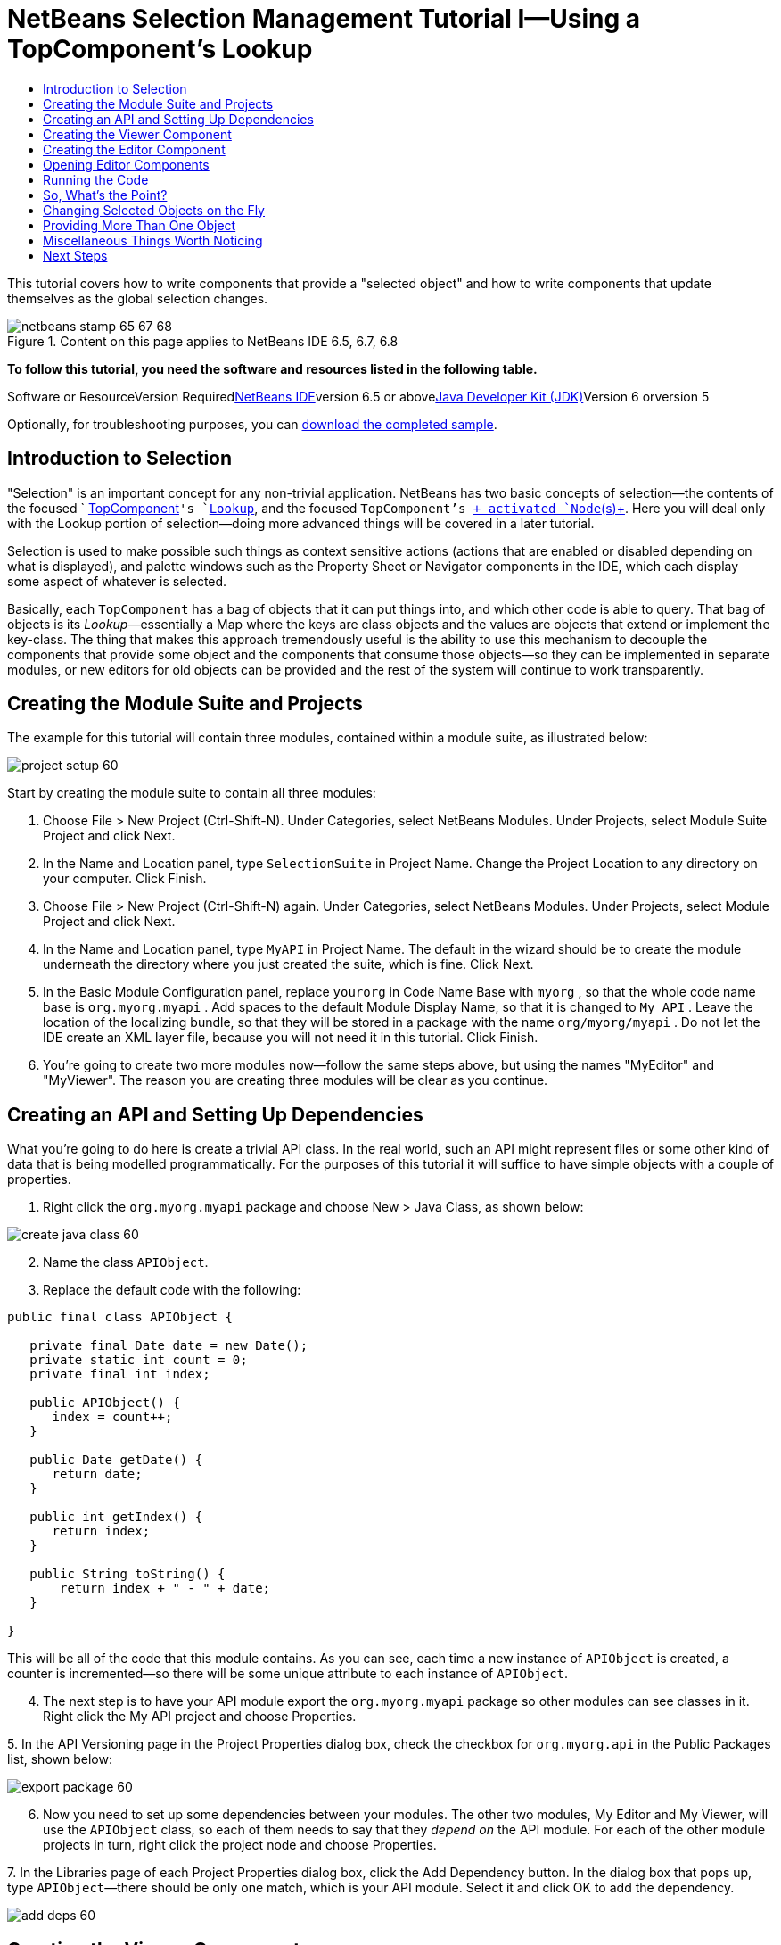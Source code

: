// 
//     Licensed to the Apache Software Foundation (ASF) under one
//     or more contributor license agreements.  See the NOTICE file
//     distributed with this work for additional information
//     regarding copyright ownership.  The ASF licenses this file
//     to you under the Apache License, Version 2.0 (the
//     "License"); you may not use this file except in compliance
//     with the License.  You may obtain a copy of the License at
// 
//       http://www.apache.org/licenses/LICENSE-2.0
// 
//     Unless required by applicable law or agreed to in writing,
//     software distributed under the License is distributed on an
//     "AS IS" BASIS, WITHOUT WARRANTIES OR CONDITIONS OF ANY
//     KIND, either express or implied.  See the License for the
//     specific language governing permissions and limitations
//     under the License.
//

= NetBeans Selection Management Tutorial I—Using a TopComponent's Lookup
:jbake-type: platform-tutorial
:jbake-tags: tutorials 
:jbake-status: published
:syntax: true
:source-highlighter: pygments
:toc: left
:toc-title:
:icons: font
:experimental:
:description: NetBeans Selection Management Tutorial I—Using a TopComponent's Lookup - Apache NetBeans
:keywords: Apache NetBeans Platform, Platform Tutorials, NetBeans Selection Management Tutorial I—Using a TopComponent's Lookup

This tutorial covers how to write components that provide a "selected object" and how to write components that update themselves as the global selection changes.


image::images/netbeans-stamp-65-67-68.gif[title="Content on this page applies to NetBeans IDE 6.5, 6.7, 6.8"]


*To follow this tutorial, you need the software and resources listed in the following table.*

Software or ResourceVersion Requiredlink:https://netbeans.org/downloads/index.html[+NetBeans IDE+]version 6.5 or abovelink:http://java.sun.com/javase/downloads/index.jsp[+Java Developer Kit (JDK)+]Version 6 orversion 5

Optionally, for troubleshooting purposes, you can link:http://plugins.netbeans.org/PluginPortal/faces/PluginDetailPage.jsp?pluginid=3146[+download the completed sample+].


== Introduction to Selection

"Selection" is an important concept for any non-trivial application. NetBeans has two basic concepts of selection—the contents of the focused ` link:http://wiki.netbeans.org/wiki/view/DevFaqWindowsTopComponent[+TopComponent+]`'s `link:http://wiki.netbeans.org/wiki/view/DevFaqLookup[+Lookup+]`, and the focused `TopComponent`'s link:http://wiki.netbeans.org/wiki/view/DevFaqWhatIsANode[+ activated `Node`(s)+]. Here you will deal only with the Lookup portion of selection—doing more advanced things will be covered in a later tutorial.

Selection is used to make possible such things as context sensitive actions (actions that are enabled or disabled depending on what is displayed), and palette windows such as the Property Sheet or Navigator components in the IDE, which each display some aspect of whatever is selected.

Basically, each `TopComponent` has a bag of objects that it can put things into, and which other code is able to query. That bag of objects is its _Lookup_—essentially a Map where the keys are class objects and the values are objects that extend or implement the key-class. The thing that makes this approach tremendously useful is the ability to use this mechanism to decouple the components that provide some object and the components that consume those objects—so they can be implemented in separate modules, or new editors for old objects can be provided and the rest of the system will continue to work transparently.


== Creating the Module Suite and Projects

The example for this tutorial will contain three modules, contained within a module suite, as illustrated below:

image::images/project-setup-60.png[]

Start by creating the module suite to contain all three modules:


[start=1]
1. Choose File > New Project (Ctrl-Shift-N). Under Categories, select NetBeans Modules. Under Projects, select Module Suite Project and click Next.

[start=2]
2. In the Name and Location panel, type  ``SelectionSuite``  in Project Name. Change the Project Location to any directory on your computer. Click Finish.

[start=3]
3. Choose File > New Project (Ctrl-Shift-N) again. Under Categories, select NetBeans Modules. Under Projects, select Module Project and click Next.

[start=4]
4. In the Name and Location panel, type  ``MyAPI``  in Project Name. The default in the wizard should be to create the module underneath the directory where you just created the suite, which is fine. Click Next.

[start=5]
5. In the Basic Module Configuration panel, replace  ``yourorg``  in Code Name Base with  ``myorg`` , so that the whole code name base is  ``org.myorg.myapi`` . Add spaces to the default Module Display Name, so that it is changed to  ``My API`` . Leave the location of the localizing bundle, so that they will be stored in a package with the name  ``org/myorg/myapi`` . Do not let the IDE create an XML layer file, because you will not need it in this tutorial. Click Finish.

[start=6]
6. You're going to create two more modules now—follow the same steps above, but using the names "MyEditor" and "MyViewer". The reason you are creating three modules will be clear as you continue.


== Creating an API and Setting Up Dependencies

What you're going to do here is create a trivial API class. In the real world, such an API might represent files or some other kind of data that is being modelled programmatically. For the purposes of this tutorial it will suffice to have simple objects with a couple of properties.


[start=1]
1. Right click the `org.myorg.myapi` package and choose New > Java Class, as shown below:

image::images/create-java-class-60.png[]


[start=2]
2. Name the class `APIObject`.

[start=3]
3. Replace the default code with the following:

[source,java]
----

public final class APIObject {

   private final Date date = new Date();
   private static int count = 0;
   private final int index;

   public APIObject() {
      index = count++;
   }

   public Date getDate() {
      return date;
   }

   public int getIndex() {
      return index;
   }
   
   public String toString() {
       return index + " - " + date;
   }
   
}

----

This will be all of the code that this module contains. As you can see, each time a new instance of `APIObject` is created, a counter is incremented—so there will be some unique attribute to each instance of `APIObject`.

[start=4]
4. The next step is to have your API module export the `org.myorg.myapi` package so other modules can see classes in it. Right click the My API project and choose Properties.

[start=5]
5. 
In the API Versioning page in the Project Properties dialog box, check the checkbox for `org.myorg.api` in the Public Packages list, shown below:

image::images/export-package-60.png[]


[start=6]
6. Now you need to set up some dependencies between your modules. The other two modules, My Editor and My Viewer, will use the `APIObject` class, so each of them needs to say that they _depend on_ the API module. For each of the other module projects in turn, right click the project node and choose Properties.

[start=7]
7. 
In the Libraries page of each Project Properties dialog box, click the Add Dependency button. In the dialog box that pops up, type `APIObject`—there should be only one match, which is your API module. Select it and click OK to add the dependency.

image::images/add-deps-60.png[]


== Creating the Viewer Component

Now you will create a singleton component that will track if there is an `APIObject` available in the global selection (i.e., if the focused `TopComponent` has one in its Lookup). If there is one, it will display some data about it. One common use case for this sort of thing is creating master/detail views.

A "singleton component" is a component like the Projects window in the NetBeans IDE, or the Property Sheet or the Navigator—a component that there is only ever one of in the system. The Window Component wizard will automatically generate all of the code needed to create such a singleton component—you just have to use the form designer or write code to provide the contents of your singleton component.


[start=1]
1. Right click the `org.myorg.myviewer` package and choose New > Other.

[start=2]
2. In the resulting dialog, select Module Development > Window Component and click Next (or press Enter).

[start=3]
3. 
On the "Basic Settings" page of the wizard, select `navigator` as the location in which to place your viewer component, and check the checkbox to open the component on startup, as shown below:

image::images/new-window-60.png[]


[start=4]
4. Click Next to continue to the "Name, Icon and Location" page of the wizard.

[start=5]
5. On the following page, name the class `MyViewer` and click Finish (or press Enter).

You now have a skeleton `TopComponent`—a singleton component called `MyViewerTopComponent`. Click the editor tab for `MyViewerTopComponent`—the form editor should be visible. You will add two labels to the component, which will display some information about the selected `APIObject` if there is one.


[start=1]
1. Drag two JLabels to the form from the Palette, one below the other.

image::images/viewer-form-editor.png[]

Change the text of the first as shown above, so that by default it displays "[nothing selected]".


[start=2]
2. Click the Source button in the editor toolbar to switch to the code editor

[start=3]
3. Modify the signature of the class, so that `MyViewerTopComponent` implements `LookupListener`:

[source,java]
----

public class MyViewerTopComponent extends TopComponent implements LookupListener {

----


[start=4]
4. Right-click in the editor and choose Fix Imports, so that `LookupListener` is imported.

[start=5]
5. 
Put the caret in the signature line as shown below. A lightbulb glyph should appear in the editor margin. Press Alt-Enter, and then Enter again when the popup appears with the text "Implement All Abstract Methods". This will add the LookupListener method to your class.

image::images/implement-methods.png[]


[start=6]
6. You now have a class that implements `LookupListener`. Now it needs something to listen to. In your case, there is a convenient global Lookup object, which simply proxies the Lookup of whatever component has focus—it can be obtained from the call `Utilities.actionsGlobalContext()`. So rather than tracking what component has focus yourself, you can simply listen to this one global selection lookup, which will fire appropriate changes whenever focus changes. Edit the source code so that it contains the following methods as shown here:

[source,java]
----

    private Lookup.Result result = null;
    public void componentOpened() {
        Lookup.Template tpl = new Lookup.Template (APIObject.class);
        result = Utilities.actionsGlobalContext().lookup(tpl);
        result.addLookupListener (this);
    }
    
    public void componentClosed() {
        result.removeLookupListener (this);
        result = null;
    }
    
    public void resultChanged(LookupEvent lookupEvent) {
        Lookup.Result r = (Lookup.Result) lookupEvent.getSource();
        Collection c = r.allInstances();
        if (!c.isEmpty()) {
            APIObject o = (APIObject) c.iterator().next();
            jLabel1.setText (Integer.toString(o.getIndex()));
            jLabel2.setText (o.getDate().toString());
        } else {
            jLabel1.setText("[no selection]");
            jLabel2.setText ("");
        }
    }

----

`componentOpened()` is called whenever the component is made visible by the window system; `componentClosed()` is called whenever the user clicks the X button on its tab to close it. So whenever the component is showing, you want it to be tracking the selection—which is what the above code does.

The `resultChanged()` method is your implementation of `LookupListener`. Whenever the selected `APIObject` changes, it will update the two `JLabel`s you put on the form.


== Creating the Editor Component

Now you need something to actually provide instances of `APIObject`, for this code to be of any use. Fortunately this is quite simple.

You will create another `TopComponent`, this time, one that opens in the editor area and offers an instance of `APIObject` from its `Lookup`. You _could_ use the Window Component template again, but that template is designed for creating singleton components, rather than components there can be many of. So you will simply create a `TopComponent` subclass without the template, and an action which will open additional ones.


[start=1]
1. You will need to add three dependencies to the My Editor module for it to be able to find the classes you will be using. Right click the My Editor project and choose Properties. On the Library page of the Project Properties dialog box, click the Add Dependency button, and type `TopComponent`. The dialog should automatically suggest setting a dependency on the Window System API. Do the same thing for `Lookups` (Utilities API).

[start=2]
2. Right-click the `org.myorg.myeditor` package in the My Editor project, and choose New > JPanel Form.

[start=3]
3. Name it "MyEditor", and finish the wizard.

[start=4]
4. When the form editor opens, drop two JTextFields on the form, one above the other. On the property sheet, set the Editable property (checkbox) to `false` for each one.

[start=5]
5. Click the Source button in the editor toolbar to switch to the code editor.

[start=6]
6. Change the signature of `MyEditor` to extends `TopComponent` instead of `javax.swing.JPanel`:

[source,java]
----

public class MyEditor extends TopComponent {
----


[start=7]
7. Add the following code to the constructor of `MyEditor`:

[source,java]
----

APIObject obj = new APIObject();
associateLookup (Lookups.singleton (obj));
jTextField1.setText ("APIObject #" + obj.getIndex());
jTextField2.setText ("Created: " + obj.getDate());
setDisplayName ("MyEditor " + obj.getIndex());

----

Right-click in the editor and choose Fix Imports.

The line `associateLookup (Lookups.singleton (obj));` will create a Lookup that contains only one object—the new instance of `APIObject`—and assign that `Lookup` to be what is returned by `MyEditor.getLookup()`. While this is an artificial example, you can imagine how `APIObject` might represent a file, an entity in a database or anything else you might want to edit or view. Probably you can also imagine one component that allowed you to select or edit multiple unique instances of `APIObject`—that will be the subject of the next tutorial.

To make your editor component at least somewhat interesting (though it doesn't actually edit anything), you set the text fields' values to values from the `APIObject`, so you have something to display.


== Opening Editor Components

Now you need a way to open `MyEditor` components in the editor area, so that there will be something to show. To do anything meaningful with selection, you will need more than one editor so that there is more than one `APIObject` to track. Since you will want multiple editors, you need a simple action on the main menu which will create and open another instance of `MyEditor` in the window system (as opposed to what the Window Component template would create for us, which is an action that always looks up a singleton component such as the Navigator or Property Sheet components in the IDE).


[start=1]
1. Right click the `org.myorg.myeditor` package and choose New > Other.

[start=2]
2. In the dialog, choose Module Development > Action and click Next.

[start=3]
3. Accept the defaults ("always enabled") and press Next again.

[start=4]
4. On the GUI Registration page, accept the defaults by pressing Next again (this will cause your action to appear at the top of the File menu).

[start=5]
5. On the final page of the wizard, name the action `OpenEditorAction` and set its display name to say "Open Editor".

[start=6]
6. Press Finish to generate the action class.

[start=7]
7. The code editor should now be open over a class called `OpenEditorAction`, which implements `ActionListener`. Add the following code to its `actionPerformed()` method:

[source,java]
----

MyEditor editor = new MyEditor();
editor.open();
editor.requestActive();
----

The above code will simply create a new instance of `MyEditor` (which in turn will create a new instance of `APIObject` and put it in its `Lookup`) and open it in the window system.


== Running the Code

Now you're ready to run the tutorial. Simply right click `SelectionSuite`, the module suite which owns your three modules, and choose Run from the popup menu. When the IDE opens, simply choose File > Open Editor—invoke your action. Do this a couple of times, so that there are several of your editor components open. Your singleton `MyViewer` window should also be open. Notice how the `MyViewer` window's contents change as you click different tabs, as shown here:

image::images/result-1-60.png[]

If you click in the Projects window, notice that the text changes to "[No Selection]", as shown below:

image::images/result-2-60.png[]

If you do not see the `MyViewer` window, you probably did not check the checkbox in the wizard to open it on system start—simply go to the Window menu and choose Open MyViewer Window to display it.


== So, What's the Point?

You might be wondering what the point of this exercise is—you've just shown that you can handle selection—big deal! The key to the importance of this is the way the code is split into three modules: The My Viewer module knows nothing about the My Editor module—either one can run by itself. They only share a common dependency on My API. That's important—it means two things: 1. My Viewer and My Editor can be developed and shipped independently, and 2. Any module that wants to provide a different sort of editor than My Editor can do so, and the viewer component will work perfectly with it, as long as the replacement editor offers an instance of `APIObject` from its Lookup.

To really picture the value of this, imagine `APIObject` were something much more complex; imagine that `MyEditor` is an image editor, and ` APIObject` represents an image being edited. The thing that's powerful here is that you could replace `MyEditor` with, say, an SVG vector-based editor, and the viewer component (presumably showing attributes of the currently edited image) will work transparently with that new editor. It is this model of doing things that is the reason you can add new tools into the NetBeans IDE that work against Java files, and they will work in different versions of NetBeans, and that you can have an alternate editor (such as the form editor) for Java files and all the components and actions that work against Java files still work when the form editor is used.

This is very much the way NetBeans works with Java and other source files— in their case, the thing that is available from the editor's Lookup is a `link:http://wiki.netbeans.org/wiki/view/DevFaqDataObject[+DataObject+]`, and components like Navigator and the Property Sheet are simply watching what object is being made available by the focused `TopComponent`.

Another valuable thing about this approach is that often people are migrating existing applications to the NetBeans platform. The object that is part of the data model, in that case, is probably existing, working code that should not be changed in order to integrate it into NetBeans. By keeping the data model's API in a separate module, the NetBeans integration can be kept separate from the core business logic.


== Changing Selected Objects on the Fly

To make it really evident how powerful this approach can be, you'll take one more step, and add a button to your editor component that lets it replace the `APIObject` it has with a new one on the fly.


[start=1]
1. Open `MyEditor` in the form editor (click the Design toolbar button in the editor toolbar), and drag a `JButton` to it.

[start=2]
2. Set the `text` property of the JButton to "Replace".

[start=3]
3. Right click the `JButton` and choose Events > Action > actionPerformed. This will cause the code editor to open with the caret in an event handler method.

[start=4]
4. At the head of the class definition, you will add one final field:

[source,java]
----

public class MyEditor extends TopComponent {
    private final InstanceContent content = new InstanceContent();
----

InstanceContent is a class which allows us to modify the content of a Lookup (specifically an instance of `AbstractLookup`) on the fly.

[start=5]
5. Copy all of the lines you added earlier to the constructor to the clipboard, and delete them from the constructor, except for the line beginning "associateLookup...". That line of the constructor should be changed as follows:

[source,java]
----

associateLookup (new AbstractLookup (content)); 
----


[start=6]
6. You will be using the lines that you put on the clipboard in the action handler for the JButton—so you should run this code once when you first initialize the component. Add the following line to the constructor, after the line above:

[source,java]
----

jButton1ActionPerformed (null);
----


[start=7]
7. Modify the event handler method so it appears as follows, pasting from the clipboard and adding the line at the end:

[source,java]
----

private void jButton1ActionPerformed(java.awt.event.ActionEvent evt) {
    APIObject obj = new APIObject();
    jTextField1.setText ("APIObject #" + obj.getIndex());
    jTextField2.setText ("Created: " + obj.getDate());
    setDisplayName ("MyEditor " + obj.getIndex());
    content.set(Collections.singleton (obj), null);
}
----


[start=8]
8. Right-click in the editor and choose Fix Imports.

You're now ready to run the suite again. Right click SelectionSuite again and choose Run. Notice how, now, when you click the Replace button, all of the components update, including the instance of `MyViewer`—everything.

image::images/first-run-60.png[]


== Providing More Than One Object

This is all well and good for decoupling, but isn't providing this one object from your component a bit like having a `Map` that only contains one key and one value? The answer is, yes, it is like that. Where this technique becomes even more powerful is when you provide multiple objects from multiple APIs.

As an example, it is very common in NetBeans to provide context sensitive actions. A case in point is the built-in `SaveAction` that is part of NetBeans' Actions API. What this action actually does is, it simply listens for the presence of something called `SaveCookie` on the global context— the same way your viewer window listens for `APIObject`. If a `SaveCookie` appears (editors typically add one to their lookup when the content of the file is modified but not yet saved), the action becomes enabled, so the Save toolbar button and menu items become enabled. When the Save action is invoked, it calls `SaveCookie.save()`, which in turn causes the `SaveCookie` to disappear, so the Save action then becomes disabled until a new one appears.

As you may have noticed, context sensitivity was one option in the New Action wizard. The actions currently generated by the wizard actually use a way of doing this that pre-dates `Lookup`; the Lookup-based way of doing such context sensitive actions is described link:http://wiki.netbeans.org/wiki/view/DevFaqActionContextSensitive[+in the developer FAQ+].

So the pattern in practice is to provide more than just a single object from your component's `Lookup`—different auxilliary components and different actions will be interested in different aspects of the object being edited. These aspects can be cleanly separated into interfaces which those auxilliary components and actions can depend on and listen for.


== Miscellaneous Things Worth Noticing

While not directly related to the topic of this tutorial, it's worth noticing that if you open three `MyEditor` instances, and shut down and restart NetBeans, you end up with three `MyEditor` instances magically appearing on restart. By default, your editors are serialized to disk on shutdown and restored on restart.

If you do not want this behavior, there are two other choices. Override the following method on `MyEditor` to cause editors _never_ to be reopened on restart:


[source,java]
----

public int getPersistenceType() {
    return PERSISTENCE_NEVER;
}
----

If you want to persist the components that are open but discard those that have been closed, return `PERSISTENCE_ONLY_OPENED` instead. The default (for backward compatibility reasons) is `PERSISTENCE_ALWAYS`, which is not appropriate for editor-style componenents—it means that even editors that have been closed are kept forever and reloaded on restart.

Note, though, that part of what is serialized to disk is the _location_ of your component in the main window. So singleton `TopComponents`s such as the property sheet, or our viewer component, should use `PERSISTENCE_ALWAYS` - otherwise if they are closed once by the user, the next time they are opened they will appear in the editor area instead of where they are supposed to be.


link:https://netbeans.org/about/contact_form.html?to=3&subject=Feedback:%20Selection%20Tutorial%20Part%201%20[+Send Us Your Feedback+]



== Next Steps

By now you may have noticed that some components have more granular selection logic, and even involve multiple selection. In the link:nbm-selection-2.html[+ next tutorial+] you will cover how to use the link:https://netbeans.org/download/dev/javadoc/org-openide-nodes/overview-summary.html[+Nodes API+] to handle that. 

